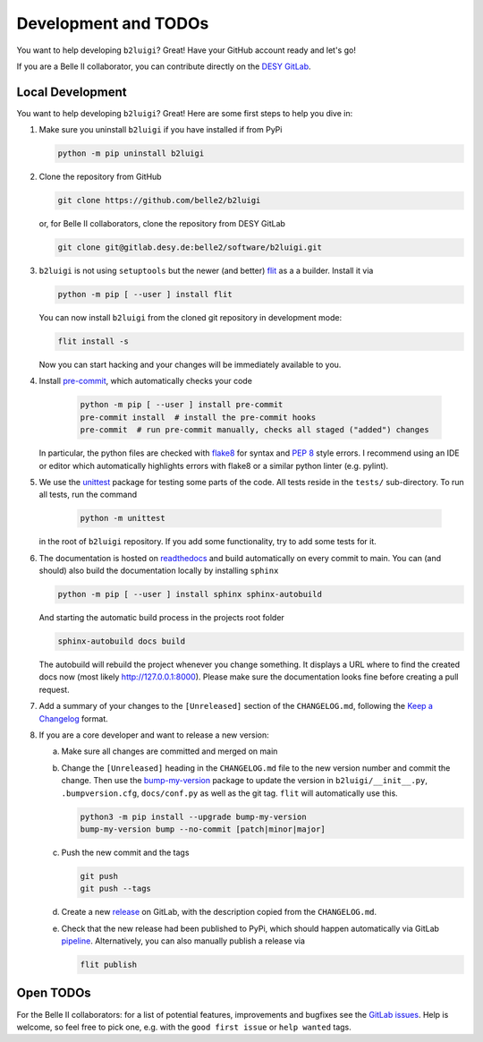 .. _development-label:

Development and TODOs
=====================

You want to help developing ``b2luigi``? Great! Have your GitHub account ready and let's go!

If you are a Belle II collaborator, you can contribute directly on the
`DESY GitLab <https://gitlab.desy.de/belle2/software/b2luigi>`_.


Local Development
-----------------

You want to help developing ``b2luigi``? Great! Here are some first steps to help you dive in:

1.  Make sure you uninstall ``b2luigi`` if you have installed if from PyPi

    .. code-block:: bash

        python -m pip uninstall b2luigi

2.  Clone the repository from GitHub

    .. code-block:: bash

        git clone https://github.com/belle2/b2luigi

    or, for Belle II collaborators, clone the repository from DESY GitLab

    .. code-block:: bash

        git clone git@gitlab.desy.de:belle2/software/b2luigi.git

3.  ``b2luigi`` is not using ``setuptools`` but the newer (and better) flit_ as a a builder.
    Install it via

    .. code-block:: bash

        python -m pip [ --user ] install flit

    You can now install ``b2luigi`` from the cloned git repository in development mode:

    .. code-block:: bash

        flit install -s

    Now you can start hacking and your changes will be immediately available to you.

4. Install `pre-commit`_, which automatically checks your code

    .. code-block:: bash

        python -m pip [ --user ] install pre-commit
        pre-commit install  # install the pre-commit hooks
        pre-commit  # run pre-commit manually, checks all staged ("added") changes

   In particular, the python files are checked with `flake8`_ for syntax and
   `PEP 8`_ style errors. I recommend using an IDE or editor which
   automatically highlights errors with flake8 or a similar python linter (e.g.
   pylint).

5. We use the unittest_ package for testing some parts of the code. All tests reside in the
   ``tests/`` sub-directory. To run all tests, run the command

    .. code-block:: bash

        python -m unittest

   in the root of ``b2luigi`` repository. If you add some functionality, try to add some tests for it.

6.  The documentation is hosted on `readthedocs`_ and build automatically on every commit to main.
    You can (and should) also build the documentation locally by installing ``sphinx``

    .. code-block:: bash

        python -m pip [ --user ] install sphinx sphinx-autobuild

    And starting the automatic build process in the projects root folder

    .. code-block:: bash

        sphinx-autobuild docs build

    The autobuild will rebuild the project whenever you change something. It displays a URL where to find
    the created docs now (most likely http://127.0.0.1:8000).
    Please make sure the documentation looks fine before creating a pull request.

7.  Add a summary of your changes to the ``[Unreleased]`` section of the ``CHANGELOG.md``,
    following the `Keep a Changelog`_ format.

8.  If you are a core developer and want to release a new version:

    a.  Make sure all changes are committed and merged on main

    b.  Change the ``[Unreleased]`` heading in the ``CHANGELOG.md`` file to the new version number and commit the change.
        Then use the `bump-my-version`_ package to update the version in ``b2luigi/__init__.py``, ``.bumpversion.cfg``, ``docs/conf.py`` as well
        as the git tag. ``flit`` will automatically use this.

        .. code-block:: bash

            python3 -m pip install --upgrade bump-my-version
            bump-my-version bump --no-commit [patch|minor|major]

    c.  Push the new commit and the tags

        .. code-block:: bash

            git push
            git push --tags

    d.  Create a new `release`_ on GitLab, with the description copied from the ``CHANGELOG.md``.

    e.  Check that the new release had been published to PyPi, which should happen automatically via
        GitLab `pipeline`_. Alternatively, you can also manually publish a release via

        .. code-block:: bash

            flit publish


Open TODOs
----------

For the Belle II collaborators: for a list of potential features, improvements and bugfixes see the
`GitLab issues`_. Help is welcome, so feel free to pick one, e.g. with the ``good first issue`` or
``help wanted`` tags.

.. _flit: https://pypi.org/project/flit/
.. _gitlab issues: https://gitlab.desy.de/belle2/software/b2luigi/-/issues
.. _unittest: https://docs.python.org/3/library/unittest.html
.. _readthedocs: https://readthedocs.org
.. _pre-commit: https://pre-commit.com
.. _flake8: https://flake8.pycqa.org
.. _PEP 8: https://www.python.org/dev/peps/pep-0008/
.. _bump-my-version: https://github.com/callowayproject/bump-my-version
.. _release: https://github.com/belle2/b2luigi/releases
.. _pipeline: https://github.com/belle2/b2luigi/blob/main/.gitlab-ci.yml
.. _Keep a Changelog: https://keepachangelog.com/en/1.0.0/
